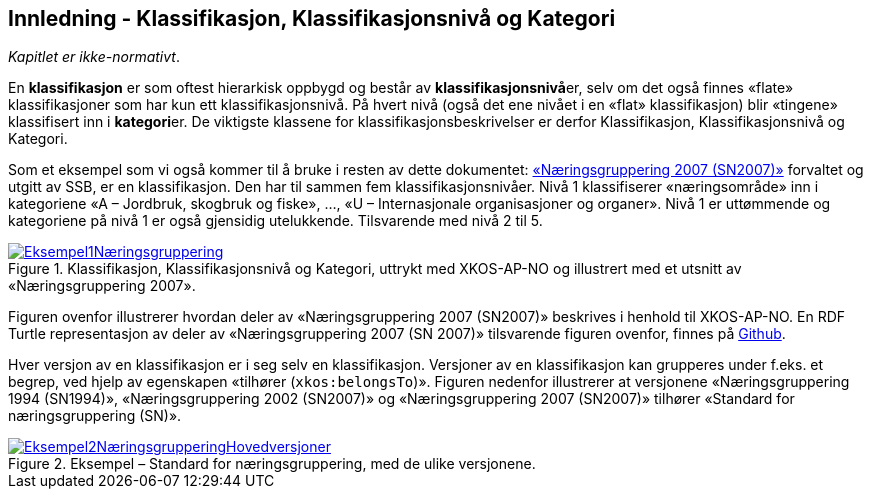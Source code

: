 == Innledning - Klassifikasjon, Klassifikasjonsnivå og Kategori [[Innledning]]

_Kapitlet er ikke-normativt_.

En *klassifikasjon* er som oftest hierarkisk oppbygd og består av **klassifikasjonsnivå**er, selv om det også finnes «flate» klassifikasjoner som har kun ett klassifikasjonsnivå. På hvert nivå (også det ene nivået i en «flat» klassifikasjon) blir «tingene» klassifisert inn i **kategori**er. De viktigste klassene for klassifikasjonsbeskrivelser er derfor Klassifikasjon, Klassifikasjonsnivå og Kategori.

Som et eksempel som vi også kommer til å bruke i resten av dette dokumentet: https://www.ssb.no/klass/klassifikasjoner/6[«Næringsgruppering 2007 (SN2007)»] forvaltet og utgitt av SSB, er en klassifikasjon. Den har til sammen fem klassifikasjonsnivåer. Nivå 1 klassifiserer «næringsområde» inn i kategoriene «A – Jordbruk, skogbruk og fiske», …, «U – Internasjonale organisasjoner og organer». Nivå 1 er uttømmende og kategoriene på nivå 1 er også gjensidig utelukkende. Tilsvarende med nivå 2 til 5.

[[img-Eksempel1]]
.Klassifikasjon, Klassifikasjonsnivå og Kategori, uttrykt med XKOS-AP-NO og illustrert med et utsnitt av «Næringsgruppering 2007».
[link=images/Eksempel1Næringsgruppering.png]
image::images/Eksempel1Næringsgruppering.png[]

Figuren ovenfor illustrerer hvordan deler av «Næringsgruppering 2007 (SN2007)» beskrives i henhold til XKOS-AP-NO. En RDF Turtle representasjon av deler av «Næringsgruppering 2007 (SN 2007)» tilsvarende figuren ovenfor, finnes på https://github.com/Informasjonsforvaltning/xkos-ap-no/blob/develop/examples/EksempelSn2007.ttl[Github].

Hver versjon av en klassifikasjon er i seg selv en klassifikasjon. Versjoner av en klassifikasjon kan grupperes under f.eks. et begrep, ved hjelp av egenskapen «tilhører (`xkos:belongsTo`)». Figuren nedenfor illustrerer at versjonene «Næringsgruppering 1994 (SN1994)», «Næringsgruppering 2002 (SN2007)» og «Næringsgruppering 2007 (SN2007)» tilhører «Standard for næringsgruppering (SN)».

[[img-EKsempel2]]
.Eksempel – Standard for næringsgruppering, med de ulike versjonene.
[link=images/Eksempel2NæringsgrupperingHovedversjoner.png]
image::images/Eksempel2NæringsgrupperingHovedversjoner.png[]
